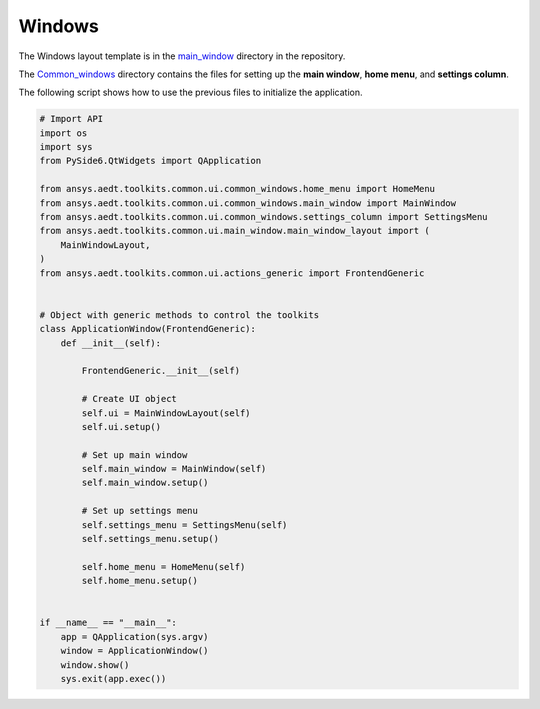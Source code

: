 =======
Windows
=======

The Windows layout template is in the
`main_window <https://github.com/ansys-internal/pyaedt-toolkits-common/tree/main/src/ansys/aedt/toolkits/common/ui/main_window>`_
directory in the repository.

The `Common_windows <https://github.com/ansys-internal/pyaedt-toolkits-common/tree/main/src/ansys/aedt/toolkits/common/ui/common_windows>`_
directory contains the files for setting up the **main window**, **home menu**, and **settings column**.

The following script shows how to use the previous files to initialize the application.

.. code:: python

    # Import API
    import os
    import sys
    from PySide6.QtWidgets import QApplication

    from ansys.aedt.toolkits.common.ui.common_windows.home_menu import HomeMenu
    from ansys.aedt.toolkits.common.ui.common_windows.main_window import MainWindow
    from ansys.aedt.toolkits.common.ui.common_windows.settings_column import SettingsMenu
    from ansys.aedt.toolkits.common.ui.main_window.main_window_layout import (
        MainWindowLayout,
    )
    from ansys.aedt.toolkits.common.ui.actions_generic import FrontendGeneric


    # Object with generic methods to control the toolkits
    class ApplicationWindow(FrontendGeneric):
        def __init__(self):

            FrontendGeneric.__init__(self)

            # Create UI object
            self.ui = MainWindowLayout(self)
            self.ui.setup()

            # Set up main window
            self.main_window = MainWindow(self)
            self.main_window.setup()

            # Set up settings menu
            self.settings_menu = SettingsMenu(self)
            self.settings_menu.setup()

            self.home_menu = HomeMenu(self)
            self.home_menu.setup()


    if __name__ == "__main__":
        app = QApplication(sys.argv)
        window = ApplicationWindow()
        window.show()
        sys.exit(app.exec())
